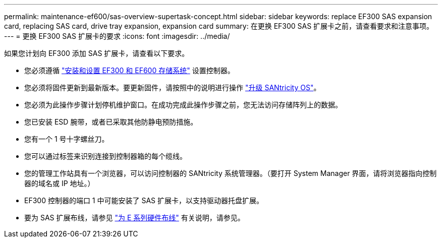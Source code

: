 ---
permalink: maintenance-ef600/sas-overview-supertask-concept.html 
sidebar: sidebar 
keywords: replace EF300 SAS expansion card, replacing SAS card, drive tray expansion, expansion card 
summary: 在更换 EF300 SAS 扩展卡之前，请查看要求和注意事项。 
---
= 更换 EF300 SAS 扩展卡的要求
:icons: font
:imagesdir: ../media/


[role="lead"]
如果您计划向 EF300 添加 SAS 扩展卡，请查看以下要求。

* 您必须遵循 link:../install-hw-ef600/index.html["安装和设置 EF300 和 EF600 存储系统"] 设置控制器。
* 您必须将固件更新到最新版本。要更新固件，请按照中的说明进行操作 link:../upgrade-santricity/index.html["升级 SANtricity OS"]。
* 您必须为此操作步骤计划停机维护窗口。在成功完成此操作步骤之前，您无法访问存储阵列上的数据。
* 您已安装 ESD 腕带，或者已采取其他防静电预防措施。
* 您有一个 1 号十字螺丝刀。
* 您可以通过标签来识别连接到控制器箱的每个缆线。
* 您的管理工作站具有一个浏览器，可以访问控制器的 SANtricity 系统管理器。（要打开 System Manager 界面，请将浏览器指向控制器的域名或 IP 地址。）
* EF300 控制器的端口 1 中可能安装了 SAS 扩展卡，以支持驱动器托盘扩展。
* 要为 SAS 扩展布线，请参见 link:../install-hw-cabling/index.html["为 E 系列硬件布线"] 有关说明，请参见。

